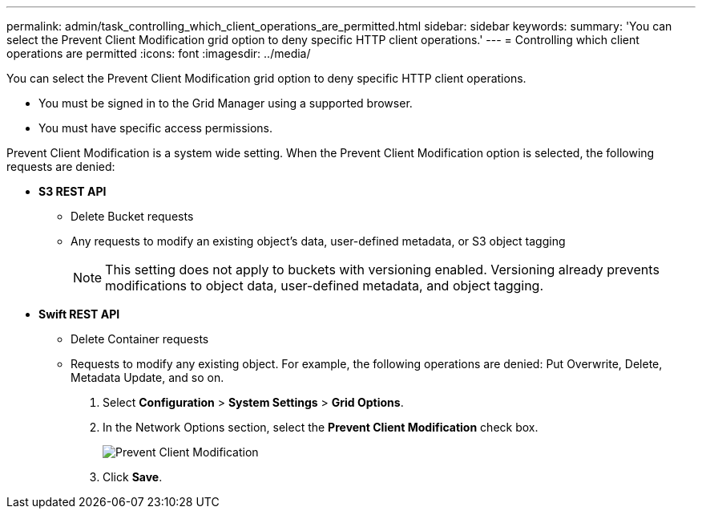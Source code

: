 ---
permalink: admin/task_controlling_which_client_operations_are_permitted.html
sidebar: sidebar
keywords: 
summary: 'You can select the Prevent Client Modification grid option to deny specific HTTP client operations.'
---
= Controlling which client operations are permitted
:icons: font
:imagesdir: ../media/

[.lead]
You can select the Prevent Client Modification grid option to deny specific HTTP client operations.

* You must be signed in to the Grid Manager using a supported browser.
* You must have specific access permissions.

Prevent Client Modification is a system wide setting. When the Prevent Client Modification option is selected, the following requests are denied:

* *S3 REST API*
 ** Delete Bucket requests
 ** Any requests to modify an existing object's data, user-defined metadata, or S3 object tagging
+
NOTE: This setting does not apply to buckets with versioning enabled. Versioning already prevents modifications to object data, user-defined metadata, and object tagging.
* *Swift REST API*
 ** Delete Container requests
 ** Requests to modify any existing object. For example, the following operations are denied: Put Overwrite, Delete, Metadata Update, and so on.

. Select *Configuration* > *System Settings* > *Grid Options*.
. In the Network Options section, select the *Prevent Client Modification* check box.
+
image::../media/prevent_client_modification.png[Prevent Client Modification]

. Click *Save*.
